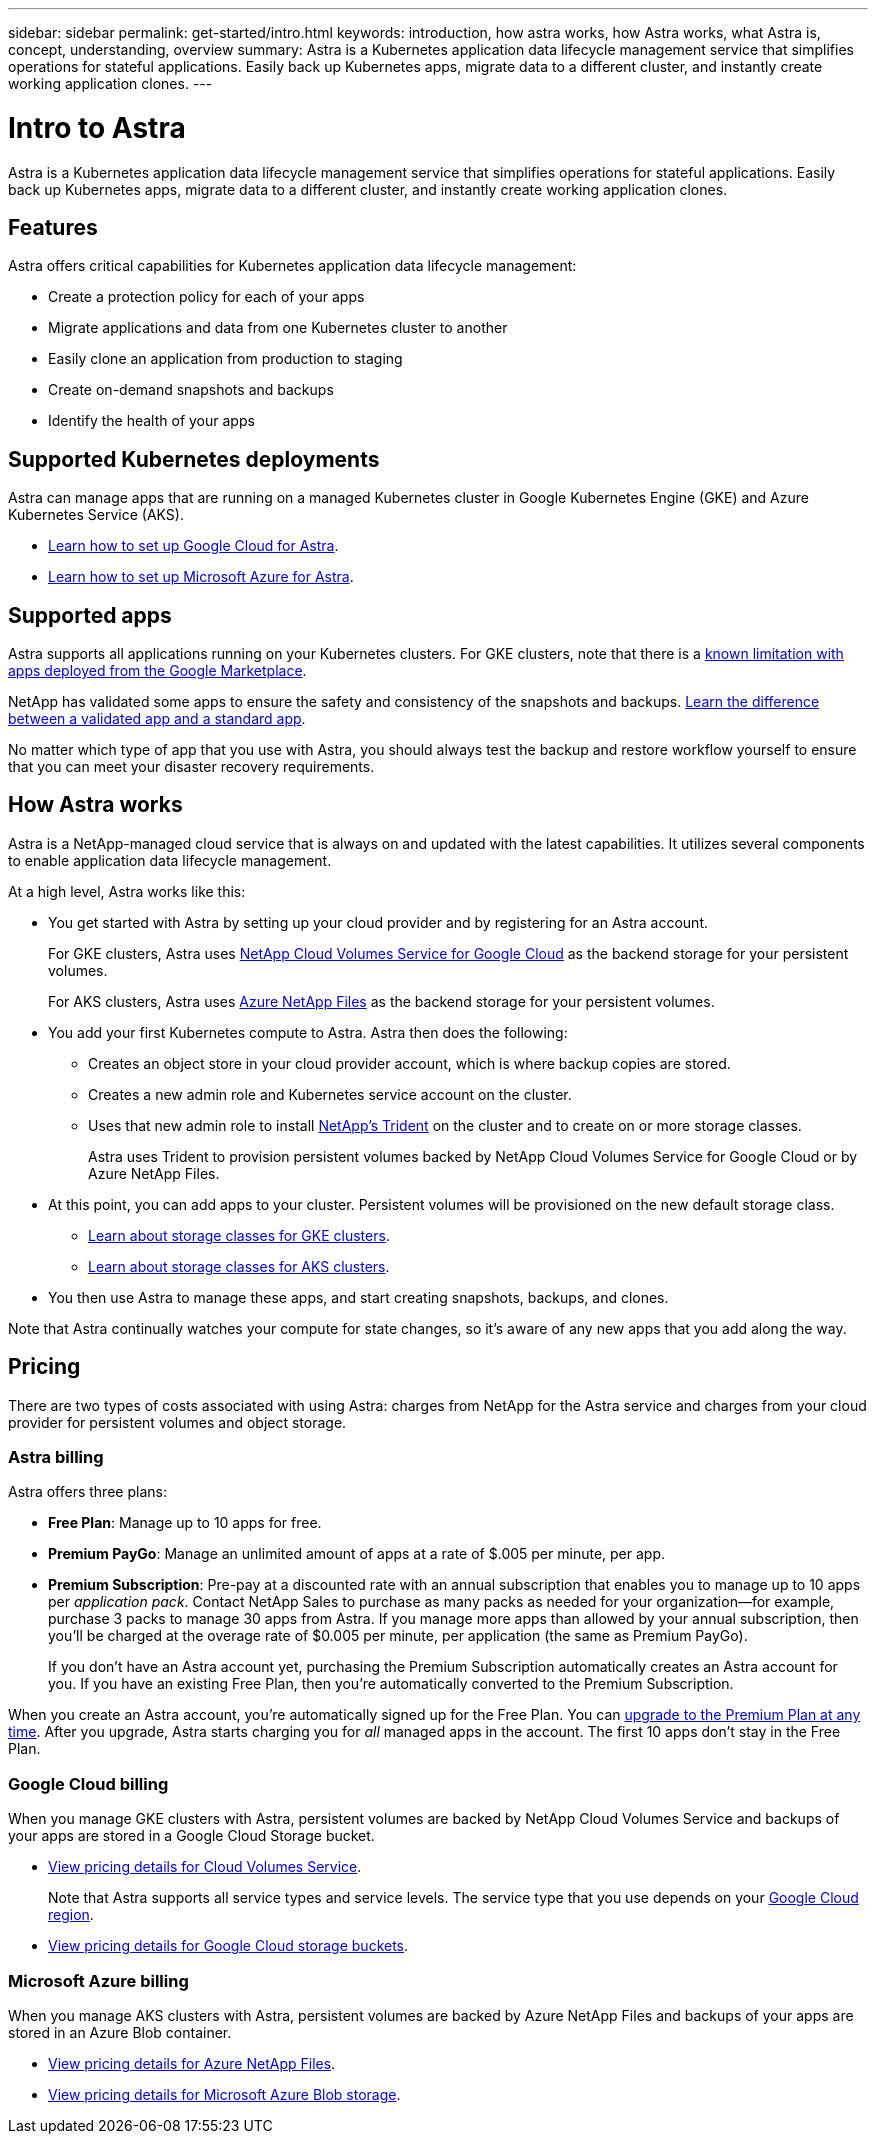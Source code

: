 ---
sidebar: sidebar
permalink: get-started/intro.html
keywords: introduction, how astra works, how Astra works, what Astra is, concept, understanding, overview
summary: Astra is a Kubernetes application data lifecycle management service that simplifies operations for stateful applications. Easily back up Kubernetes apps, migrate data to a different cluster, and instantly create working application clones.
---

= Intro to Astra
:hardbreaks:
:icons: font
:imagesdir: ../media/get-started/

Astra is a Kubernetes application data lifecycle management service that simplifies operations for stateful applications. Easily back up Kubernetes apps, migrate data to a different cluster, and instantly create working application clones.

== Features

Astra offers critical capabilities for Kubernetes application data lifecycle management:

* Create a protection policy for each of your apps
* Migrate applications and data from one Kubernetes cluster to another
* Easily clone an application from production to staging
* Create on-demand snapshots and backups
* Identify the health of your apps

== Supported Kubernetes deployments

Astra can manage apps that are running on a managed Kubernetes cluster in Google Kubernetes Engine (GKE) and Azure Kubernetes Service (AKS).

* link:set-up-google-cloud.html[Learn how to set up Google Cloud for Astra].
* link:set-up-microsoft-azure.html[Learn how to set up Microsoft Azure for Astra].

== Supported apps

Astra supports all applications running on your Kubernetes clusters. For GKE clusters, note that there is a link:../release-notes/known-limitations.html[known limitation with apps deployed from the Google Marketplace].

NetApp has validated some apps to ensure the safety and consistency of the snapshots and backups. link:../learn/validated-vs-standard.html[Learn the difference between a validated app and a standard app].

No matter which type of app that you use with Astra, you should always test the backup and restore workflow yourself to ensure that you can meet your disaster recovery requirements.

== How Astra works

Astra is a NetApp-managed cloud service that is always on and updated with the latest capabilities. It utilizes several components to enable application data lifecycle management.

//The following image shows the relationship between each component:

At a high level, Astra works like this:

* You get started with Astra by setting up your cloud provider and by registering for an Astra account.
+
For GKE clusters, Astra uses https://cloud.netapp.com/cloud-volumes-service-for-gcp[NetApp Cloud Volumes Service for Google Cloud^] as the backend storage for your persistent volumes.
+
For AKS clusters, Astra uses https://cloud.netapp.com/azure-netapp-files[Azure NetApp Files^] as the backend storage for your persistent volumes.

* You add your first Kubernetes compute to Astra. Astra then does the following:

** Creates an object store in your cloud provider account, which is where backup copies are stored.

** Creates a new admin role and Kubernetes service account on the cluster.

** Uses that new admin role to install https://netapp-trident.readthedocs.io/[NetApp's Trident^] on the cluster and to create on or more storage classes.
+
Astra uses Trident to provision persistent volumes backed by NetApp Cloud Volumes Service for Google Cloud or by Azure NetApp Files.

* At this point, you can add apps to your cluster. Persistent volumes will be provisioned on the new default storage class.
+
** link:../learn/choose-class-and-size.html[Learn about storage classes for GKE clusters].
** link:../learn/azure-storage.html[Learn about storage classes for AKS clusters].

* You then use Astra to manage these apps, and start creating snapshots, backups, and clones.

Note that Astra continually watches your compute for state changes, so it's aware of any new apps that you add along the way.

== Pricing

There are two types of costs associated with using Astra: charges from NetApp for the Astra service and charges from your cloud provider for persistent volumes and object storage.

=== Astra billing

Astra offers three plans:

* *Free Plan*: Manage up to 10 apps for free.
* *Premium PayGo*: Manage an unlimited amount of apps at a rate of $.005 per minute, per app.
* *Premium Subscription*: Pre-pay at a discounted rate with an annual subscription that enables you to manage up to 10 apps per _application pack_. Contact NetApp Sales to purchase as many packs as needed for your organization--for example, purchase 3 packs to manage 30 apps from Astra. If you manage more apps than allowed by your annual subscription, then you'll be charged at the overage rate of $0.005 per minute, per application (the same as Premium PayGo).
+
If you don't have an Astra account yet, purchasing the Premium Subscription automatically creates an Astra account for you. If you have an existing Free Plan, then you're automatically converted to the Premium Subscription.

When you create an Astra account, you're automatically signed up for the Free Plan. You can link:../use/set-up-billing.html[upgrade to the Premium Plan at any time]. After you upgrade, Astra starts charging you for _all_ managed apps in the account. The first 10 apps don't stay in the Free Plan.

=== Google Cloud billing

When you manage GKE clusters with Astra, persistent volumes are backed by NetApp Cloud Volumes Service and backups of your apps are stored in a Google Cloud Storage bucket.

* https://cloud.google.com/solutions/partners/netapp-cloud-volumes/costs[View pricing details for Cloud Volumes Service^].
+
Note that Astra supports all service types and service levels. The service type that you use depends on your https://cloud.netapp.com/cloud-volumes-global-regions#cvsGcp[Google Cloud region^].

* https://cloud.google.com/storage/pricing[View pricing details for Google Cloud storage buckets^].

=== Microsoft Azure billing

When you manage AKS clusters with Astra, persistent volumes are backed by Azure NetApp Files and backups of your apps are stored in an Azure Blob container.

* https://azure.microsoft.com/en-us/pricing/details/netapp[View pricing details for Azure NetApp Files^].

* https://azure.microsoft.com/en-us/pricing/details/storage/blobs[View pricing details for Microsoft Azure Blob storage^].
